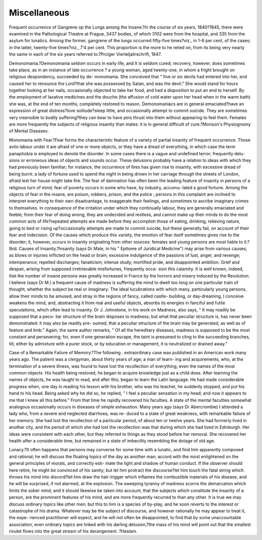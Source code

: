 Miscellaneous
================

Frequent occurrence of Gangrene op the Lungs among the
Insane.?In the course of six years, 1840?1845, there were examined
in the Pathological Theatre at Prague, 3437 bodies, of which 3102 were
from the hospital, and 335 from the asylum for lunatics. Among the
former, gangrene of the lungs occurred fifty-five times?viz., in 1-6 per
cent, of the cases; in the latter, twenty-five times?viz., 7'4 per cent.
This proportion is the more to he relied on, from its being very nearly
the same in each of the six years referred to.?Prciger Vierteljalirschrift,
1847.

Demonomania.?Demonomania seldom occurs in early life, and It is
seldom cured; recovery, however, does sometimes take place, as in an
instance of late occurrence ? a young woman, aged twenty-one, in
whom a fright brought on religious despondency, succeeded by de-
monomania. She conceived that " five or six devils had entered into
her, and caused her to renounce the Lord?that she was possessed by
Satan, and was the devil." She would stand for hours together looking
at her nails, occasionally objected to take her food, and had a disposition
to put an end to herself. By the employment of laxative medicines and
the douche (the affusion of cold water upon her head when in the warm
bath) she was, at the end of ten months, completely restored to reason.
Demonomaniacs are in general emaciated?have an expression of great
distress?love solitude?sleep little, and occasionally attempt to commit
suicide. They are sometimes very insensible to bodily suffering?they
can bear to have pins thrust into them without appearing to feel them.
Females are more frequently the subjects of religious insanity than males:
it is in general difficult of cure.?Morison's Physiognomy of Mental
Diseases.

Monomania with Fear.?Fear forms the characteristic feature of a
variety of partial insanity of frequent occurrence. Those avIio labour under
it are afraid of one or more objects, or they have a dread of everything,
in which case the term panaphobia is employed to denote the disorder.
In some cases there is a vague and undefined terror; frequently delu-
sions or erroneous ideas of objects and sounds occur. These delusions
probably have a relation to ideas with which they had previously been
familiar; for instance, the occurrence of fires has given rise to insanity,
with excessive dread of being burnt: a lady of fortune used to spend the
night in being driven in her carriage through the streets of London,
afraid lest her house might take fire. The fear of damnation has often
been the leading feature of insanity in persons of a religious turn of
mind; fear of poverty occurs in some who have, by industry, accumu-
lated a good fortune. Among the objects of fear in the insane, are
poison, robbers, prison, and the police ; persons in this complaint are
inclined to interpret everything to their own disadvantage, to exaggerate
their feelings, and sometimes to ascribe imaginary crimes to themselves.
In consequence of the irritation under which they continually labour,
they are generally emaciated and feeble; from their fear of doing wrong,
they are undecided and restless, and cannot make up their minds to do
the most common acts of life?repeated attempts are made before they
accomplish those of eating, drinking, relieving nature, going to bed or
rising up?occasionally attempts are made to commit suicide, but these
generally fail, on account of their fear and indecision. Of the causes
which produce this variety, the emotion of fear itself sometimes gives
rise to the disorder; it, however, occurs in insanity originating from other
sources: females and young persons are most liable to it.?Ibid.
Causes of Insanity.?Insanity (says Dr Male, in his " Epitome of
Juridical Medicine") may arise from various causes, as blows or injuries
inflicted on the head or brain; excessive indulgence of the passions of
lust, anger, and revenge; intemperance; repelled discharges; fanaticism;
intense study; mortified pride, and disappointed ambition. Grief and
despair, arising from supposed irretrievable misfortunes, frequently occa-
sion this calamity. It is well known, indeed, tliat the number of insane
persons was greatly increased in France by the horrors and misery
induced by the Revolution. I believe (says Dr M.) a frequent cause
of madness is suffering the mind to dwell too long on one particular
train of thought, whether the subject be real or imaginary. The ideal
lucubrations with which many, particularly young persons, allow their
minds to be amused, and stray in the regions of fancy, called castle-
building, or day-dreaming, I conceive weakens the mind, and, abstracting
it from real and useful objects, absorbs its energies in fanciful and futile
speculations, which often lead to insanity. Dr J. Johnstone, in his
work on Madness, also says, " It may readily be supposed that a pecu-
liar structure of the brain disposes to madness; but what that peculiar
structure is, has never been demonstrated: it may also be readily pre-
sumed, that a peculiar structure of the brain may be generated, as well
as of feature and limb." Again, the same author remarks, " Of all the
hereditary diseases, madness is supposed to be the most constant and
persevering; for, even if one generation escape, the taint is presumed to
cling to the succeeding branches, till, either by admixture with a purer
stock, or by education or management, it is neutralized or drained
away."

Case of a Remarkable Failure of Memory.?The following .
extraordinary case was published in an American work many years ago.
The patient was a clergyman, about thirty years of age; a man of learn-
ing and acquirements, who, at the termination of a severe illness, was
found to have lost the recollection of everything, even the names of the
most common objects. His health being restored, he began to acquire
knowledge just as a child does. After learning the names of objects, he
was taught to read, and after this, began to learn the Latin language.
He had made considerable progress when, one day in reading his lesson
with his brother, who was his teacher, he suddenly stopped, and put his
hand to his head. Being asked why he did so, he replied, " I feel a
peculiar sensation in my head; and now it appears to me that I knew
all this before." From that time he rapidly recovered his faculties. A
state of the mental faculties somewhat analogous occasionally occurs in
diseases of simple exhaustion. Many years ago (says Dr Abercrombie)
I attended a lady who, from a severe and neglected diarrhoea, was re-
duced to a state of great weakness, with remarkable failure of her
memory. She had lost the recollection of a particular period, of about
ten or twelve years. She had formerly lived in another city, and the
period of which she had lost the recollection was that during which she
had lived in Edinburgh. Her ideas were consistent with each other, but
they referred to things as they stood before her removal. She recovered
her health after a considerable time, but remained in a state of imbecility
resembling the dotage of old age.

Lunacy.?It often happens that persons may converse for some time
with a lunatic, and find him apparently composed and rational; he will
discuss the floating topics of the day as another man; accord with the
most enlightened on the general principles of morals, and correctly esti-
mate the light and shadow of human conduct. If the observer should
here retire, he might be convinced of his sanity; but let him protract the
discourse?let him touch the fatal string which throws his mind into
discord?let him draw the hair-trigger which inflames the combustible
materials of his disease, and he will be surprised, if not alarmed, at the
explosion. The sweeping tyranny of madness scorns the demarcation
which limits the sober mind; and it should likewise be taken into
account, that the subjects which constitute the insanity of a person, are
the prominent features of his mind, and are more frequently recurred to
than any other. It is true we may discuss ordinary topics like other
men; but this to him is a species of by-play, and he soon reverts to the
interest or catastrophe of his drama. Whatever may be the subject of
discourse, and however rationally he may appear to treat it, the expe-
rienced practitioner will expect, and he will not often be disappointed,
to find that by some unaccountable association, even ordinary topics are
linked with his darling delusion,?the mass of his mind will point out
that the smallest rivulet flows into the great stream of his derangement.
?Haslam.
